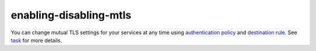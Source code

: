 enabling-disabling-mtls
========================

You can change mutual TLS settings for your services at any time using
`authentication
policy </docs/concepts/security/#authentication-policies>`_ and
`destination
rule </docs/concepts/traffic-management/#destination-rules>`_. See
`task </docs/tasks/security/authentication/authn-policy>`_ for more
details.
